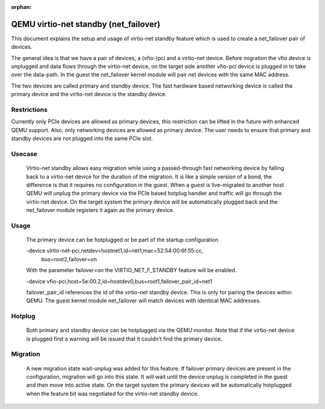 :orphan:

======================================
QEMU virtio-net standby (net_failover)
======================================

This document explains the setup and usage of virtio-net standby feature which
is used to create a net_failover pair of devices.

The general idea is that we have a pair of devices, a (vfio-)pci and a
virtio-net device. Before migration the vfio device is unplugged and data flows
through the virtio-net device, on the target side another vfio-pci device is
plugged in to take over the data-path. In the guest the net_failover kernel
module will pair net devices with the same MAC address.

The two devices are called primary and standby device. The fast hardware based
networking device is called the primary device and the virtio-net device is the
standby device.

Restrictions
------------

Currently only PCIe devices are allowed as primary devices, this restriction
can be lifted in the future with enhanced QEMU support. Also, only networking
devices are allowed as primary device. The user needs to ensure that primary
and standby devices are not plugged into the same PCIe slot.

Usecase
-------

  Virtio-net standby allows easy migration while using a passed-through fast
  networking device by falling back to a virtio-net device for the duration of
  the migration. It is like a simple version of a bond, the difference is that it
  requires no configuration in the guest. When a guest is live-migrated to
  another host QEMU will unplug the primary device via the PCIe based hotplug
  handler and traffic will go through the virtio-net device.  On the target
  system the primary device will be automatically plugged back and the
  net_failover module registers it again as the primary device.

Usage
-----

  The primary device can be hotplugged or be part of the startup configuration

  -device virtio-net-pci,netdev=hostnet1,id=net1,mac=52:54:00:6f:55:cc, \
    bus=root2,failover=on

  With the parameter failover=on the VIRTIO_NET_F_STANDBY feature will be enabled.

  -device vfio-pci,host=5e:00.2,id=hostdev0,bus=root1,failover_pair_id=net1

  failover_pair_id references the id of the virtio-net standby device. This
  is only for pairing the devices within QEMU. The guest kernel module
  net_failover will match devices with identical MAC addresses.

Hotplug
-------

  Both primary and standby device can be hotplugged via the QEMU monitor.  Note
  that if the virtio-net device is plugged first a warning will be issued that it
  couldn't find the primary device.

Migration
---------

  A new migration state wait-unplug was added for this feature. If failover primary
  devices are present in the configuration, migration will go into this state.
  It will wait until the device unplug is completed in the guest and then move into
  active state. On the target system the primary devices will be automatically hotplugged
  when the feature bit was negotiated for the virtio-net standby device.

